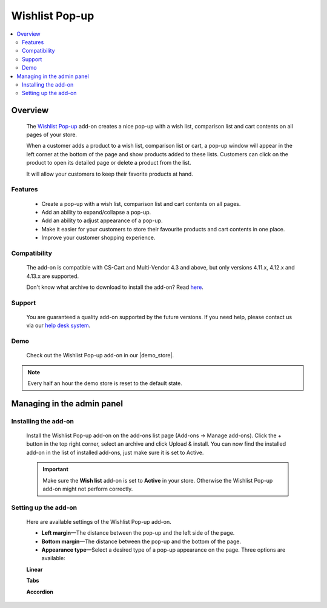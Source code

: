 ***************
Wishlist Pop-up
***************

.. raw:: html

    <div class="buy-now">
        <a href="https://marketplace.simtechdev.com/landing/100000109" class="btn buy-now__btn">Buy now</a>
    </div>



.. contents::
    :local: 
    :depth: 2

--------
Overview
--------

    The `Wishlist Pop-up <https://www.simtechdev.com/addons/customer-experience/product-lists-pop-up.html>`_ add-on creates a nice pop-up with a wish list, comparison list and cart contents on all pages of your store.

    .. fancybox:: img/wishlist-popup-overview.png
        :alt: Wishlist Pop-up add-on for CS-Cart

    When a customer adds a product to a wish list, comparison list or cart, a pop-up window will appear in the left corner at the bottom of the page and show products added to these lists. Customers can click on the product to open its detailed page or delete a product from the list. 

    It will allow your customers to keep their favorite products at hand.

========
Features
========

    - Create a pop-up with a wish list, comparison list and cart contents on all pages.

    - Add an ability to expand/collapse a pop-up.

    - Add an ability to adjust appearance of a pop-up.

    - Make it easier for your customers to store their favourite products and cart contents in one place.

    - Improve your customer shopping experience.

=============
Compatibility
=============

    The add-on is compatible with CS-Cart and Multi-Vendor 4.3 and above, but only versions 4.11.x, 4.12.x and 4.13.x are supported.

    Don't know what archive to download to install the add-on? Read `here <https://www.simtechdev.com/docs/faq/index.html#what-archive-do-i-download>`_.

=======
Support
=======

    You are guaranteed a quality add-on supported by the future versions. If you need help, please contact us via our `help desk system <http://www.simtechdev.com/helpdesk>`_.

====
Demo
====

    Check out the Wishlist Pop-up add-on in our |demo_store|.

.. |demo_store| raw:: html

   <!--noindex--><a href="http://list-popup.demo.simtechdev.com/" target="_blank" rel="nofollow">demo store</a><!--/noindex-->

.. note::
    
    Every half an hour the demo store is reset to the default state.

---------------------------
Managing in the admin panel
---------------------------

=====================
Installing the add-on
=====================

    Install the Wishlist Pop-up add-on on the add-ons list page (Add-ons → Manage add-ons). Click the + button in the top right corner, select an archive and click Upload & install. You can now find the installed add-on in the list of installed add-ons, just make sure it is set to Active.

    .. fancybox:: img/wishlist-popup-installed.png
        :alt: Wishlist Pop-up Pop-up add-on for CS-Cart

    .. important::

        Make sure the **Wish list** add-on is set to **Active** in your store. Otherwise the Wishlist Pop-up add-on might not perform correctly.

        .. fancybox:: img/Product_lists_pop-up_002.png
            :alt: Wishlist add-on

=====================
Setting up the add-on
=====================

    Here are available settings of the Wishlist Pop-up add-on.

    .. fancybox:: img/wishlist-popup-settings.png
        :alt: Settings of the Wishlist Pop-up add-on

    * **Left margin**—The distance between the pop-up and the left side of the page.

    * **Bottom margin**—The distance between the pop-up and the bottom of the page.

    * **Appearance type**—Select a desired type of a pop-up appearance on the page. Three options are available:

    **Linear**

    .. fancybox:: img/Product_lists_pop-up_004.png
        :alt: Settings of the Wishlist Pop-up add-on

    **Tabs**

    .. fancybox:: img/Product_lists_pop-up_005.png
        :alt: Settings of the Wishlist Pop-up add-on
        :width: 500px

    **Accordion**

    .. fancybox:: img/Product_lists_pop-up_006.png
        :alt: Settings of the Wishlist Pop-up add-on
        :width: 500px